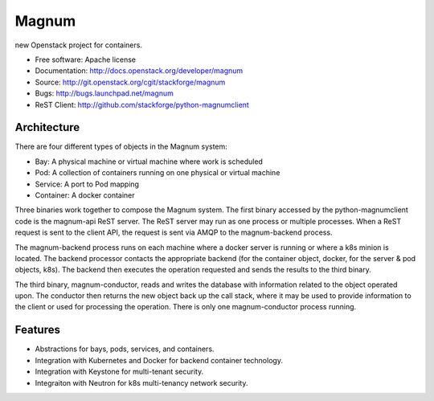 ======
Magnum
======

new Openstack project for containers.

* Free software: Apache license
* Documentation: http://docs.openstack.org/developer/magnum
* Source: http://git.openstack.org/cgit/stackforge/magnum
* Bugs: http://bugs.launchpad.net/magnum
* ReST Client: http://github.com/stackforge/python-magnumclient

Architecture
------------

There are four different types of objects in the Magnum system:

* Bay: A physical machine or virtual machine where work is scheduled
* Pod: A collection of containers running on one physical or virtual machine
* Service: A port to Pod mapping
* Container: A docker container

Three binaries work together to compose the Magnum system.  The first binary
accessed by the python-magnumclient code is the magnum-api ReST server.  The
ReST server may run as one process or multiple processes.  When a ReST request
is sent to the client API, the request is sent via AMQP to the magnum-backend
process.

The magnum-backend process runs on each machine where a docker server is
running or where a k8s minion is located.  The backend processor contacts the
appropriate backend (for the container object, docker, for the server & pod
objects, k8s).  The backend then executes the operation requested and sends the
results to the third binary.

The third binary, magnum-conductor, reads and writes the database with
information related to the object operated upon.  The conductor then returns
the new object back up the call stack, where it may be used to provide
information to the client or used for processing the operation.  There is only
one magnum-conductor process running.

Features
--------
* Abstractions for bays, pods, services, and containers.
* Integration with Kubernetes and Docker for backend container technology.
* Integration with Keystone for multi-tenant security.
* Integraiton with Neutron for k8s multi-tenancy network security.
